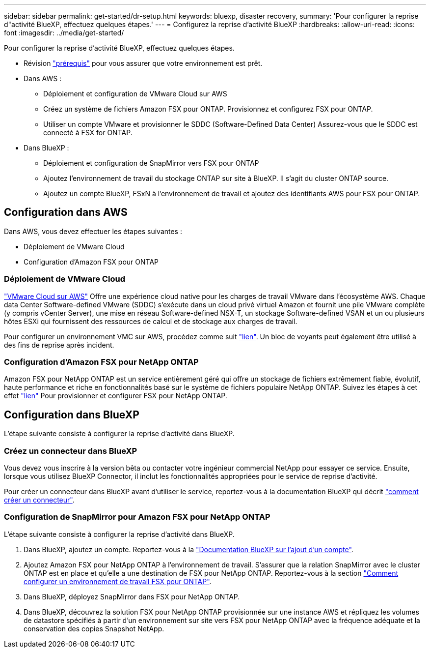 ---
sidebar: sidebar 
permalink: get-started/dr-setup.html 
keywords: bluexp, disaster recovery, 
summary: 'Pour configurer la reprise d"activité BlueXP, effectuez quelques étapes.' 
---
= Configurez la reprise d'activité BlueXP
:hardbreaks:
:allow-uri-read: 
:icons: font
:imagesdir: ../media/get-started/


[role="lead"]
Pour configurer la reprise d'activité BlueXP, effectuez quelques étapes.

* Révision link:../get-started/dr-prerequisites.html["prérequis"] pour vous assurer que votre environnement est prêt.
* Dans AWS :
+
** Déploiement et configuration de VMware Cloud sur AWS
** Créez un système de fichiers Amazon FSX pour ONTAP. Provisionnez et configurez FSX pour ONTAP.
** Utiliser un compte VMware et provisionner le SDDC (Software-Defined Data Center) Assurez-vous que le SDDC est connecté à FSX for ONTAP.


* Dans BlueXP :
+
** Déploiement et configuration de SnapMirror vers FSX pour ONTAP
** Ajoutez l'environnement de travail du stockage ONTAP sur site à BlueXP. Il s'agit du cluster ONTAP source.
** Ajoutez un compte BlueXP, FSxN à l'environnement de travail et ajoutez des identifiants AWS pour FSX pour ONTAP.






== Configuration dans AWS

Dans AWS, vous devez effectuer les étapes suivantes :

* Déploiement de VMware Cloud
* Configuration d'Amazon FSX pour ONTAP




=== Déploiement de VMware Cloud

https://www.vmware.com/products/vmc-on-aws.html["VMware Cloud sur AWS"^] Offre une expérience cloud native pour les charges de travail VMware dans l'écosystème AWS. Chaque data Center Software-defined VMware (SDDC) s'exécute dans un cloud privé virtuel Amazon et fournit une pile VMware complète (y compris vCenter Server), une mise en réseau Software-defined NSX-T, un stockage Software-defined VSAN et un ou plusieurs hôtes ESXi qui fournissent des ressources de calcul et de stockage aux charges de travail.

Pour configurer un environnement VMC sur AWS, procédez comme suit https://docs.netapp.com/us-en/netapp-solutions/ehc/aws/aws-setup.html["lien"^]. Un bloc de voyants peut également être utilisé à des fins de reprise après incident.



=== Configuration d'Amazon FSX pour NetApp ONTAP

Amazon FSX pour NetApp ONTAP est un service entièrement géré qui offre un stockage de fichiers extrêmement fiable, évolutif, haute performance et riche en fonctionnalités basé sur le système de fichiers populaire NetApp ONTAP. Suivez les étapes à cet effet https://docs.netapp.com/us-en/netapp-solutions/ehc/aws/aws-native-overview.html["lien"^] Pour provisionner et configurer FSX pour NetApp ONTAP.



== Configuration dans BlueXP

L'étape suivante consiste à configurer la reprise d'activité dans BlueXP.



=== Créez un connecteur dans BlueXP

Vous devez vous inscrire à la version bêta ou contacter votre ingénieur commercial NetApp pour essayer ce service. Ensuite, lorsque vous utilisez BlueXP Connector, il inclut les fonctionnalités appropriées pour le service de reprise d'activité.

Pour créer un connecteur dans BlueXP avant d'utiliser le service, reportez-vous à la documentation BlueXP qui décrit https://docs.netapp.com/us-en/cloud-manager-setup-admin/concept-connectors.html["comment créer un connecteur"^].



=== Configuration de SnapMirror pour Amazon FSX pour NetApp ONTAP

L'étape suivante consiste à configurer la reprise d'activité dans BlueXP.

. Dans BlueXP, ajoutez un compte. Reportez-vous à la https://docs.netapp.com/us-en/cloud-manager-setup-admin/concept-netapp-accounts.html["Documentation BlueXP sur l'ajout d'un compte"^].
. Ajoutez Amazon FSX pour NetApp ONTAP à l'environnement de travail. S'assurer que la relation SnapMirror avec le cluster ONTAP est en place et qu'elle a une destination de FSX pour NetApp ONTAP. Reportez-vous à la section https://docs.netapp.com/us-en/cloud-manager-fsx-ontap/use/task-creating-fsx-working-environment.html["Comment configurer un environnement de travail FSX pour ONTAP"^].
. Dans BlueXP, déployez SnapMirror dans FSX pour NetApp ONTAP.
. Dans BlueXP, découvrez la solution FSX pour NetApp ONTAP provisionnée sur une instance AWS et répliquez les volumes de datastore spécifiés à partir d'un environnement sur site vers FSX pour NetApp ONTAP avec la fréquence adéquate et la conservation des copies Snapshot NetApp.


